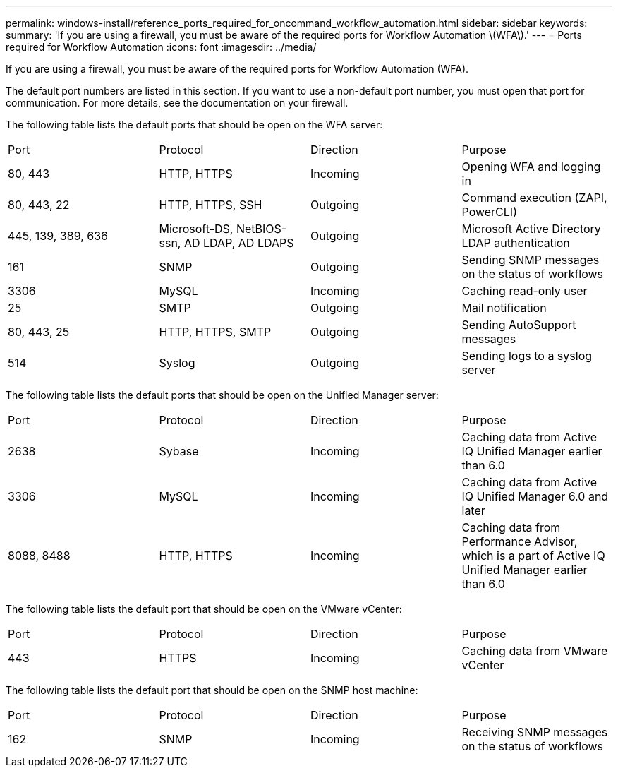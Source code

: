 ---
permalink: windows-install/reference_ports_required_for_oncommand_workflow_automation.html
sidebar: sidebar
keywords: 
summary: 'If you are using a firewall, you must be aware of the required ports for Workflow Automation \(WFA\).'
---
= Ports required for Workflow Automation
:icons: font
:imagesdir: ../media/

[.lead]
If you are using a firewall, you must be aware of the required ports for Workflow Automation (WFA).

The default port numbers are listed in this section. If you want to use a non-default port number, you must open that port for communication. For more details, see the documentation on your firewall.

The following table lists the default ports that should be open on the WFA server:

|===
| Port| Protocol| Direction| Purpose
a|
80, 443
a|
HTTP, HTTPS
a|
Incoming
a|
Opening WFA and logging in
a|
80, 443, 22
a|
HTTP, HTTPS, SSH
a|
Outgoing
a|
Command execution (ZAPI, PowerCLI)
a|
445, 139, 389, 636
a|
Microsoft-DS, NetBIOS-ssn, AD LDAP, AD LDAPS
a|
Outgoing
a|
Microsoft Active Directory LDAP authentication
a|
161
a|
SNMP
a|
Outgoing
a|
Sending SNMP messages on the status of workflows
a|
3306
a|
MySQL
a|
Incoming
a|
Caching read-only user
a|
25
a|
SMTP
a|
Outgoing
a|
Mail notification
a|
80, 443, 25
a|
HTTP, HTTPS, SMTP
a|
Outgoing
a|
Sending AutoSupport messages
a|
514
a|
Syslog
a|
Outgoing
a|
Sending logs to a syslog server
|===
The following table lists the default ports that should be open on the Unified Manager server:

|===
| Port| Protocol| Direction| Purpose
a|
2638
a|
Sybase
a|
Incoming
a|
Caching data from Active IQ Unified Manager earlier than 6.0
a|
3306
a|
MySQL
a|
Incoming
a|
Caching data from Active IQ Unified Manager 6.0 and later
a|
8088, 8488
a|
HTTP, HTTPS
a|
Incoming
a|
Caching data from Performance Advisor, which is a part of Active IQ Unified Manager earlier than 6.0
|===
The following table lists the default port that should be open on the VMware vCenter:

|===
| Port| Protocol| Direction| Purpose
a|
443
a|
HTTPS
a|
Incoming
a|
Caching data from VMware vCenter
|===
The following table lists the default port that should be open on the SNMP host machine:

|===
| Port| Protocol| Direction| Purpose
a|
162
a|
SNMP
a|
Incoming
a|
Receiving SNMP messages on the status of workflows
|===

